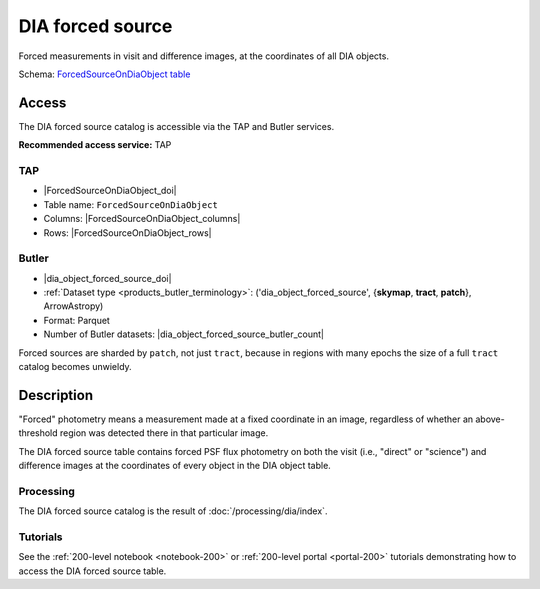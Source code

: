 .. _catalogs-dia-forced-source:

#################
DIA forced source
#################

Forced measurements in visit and difference images, at the coordinates of all DIA objects.

Schema: `ForcedSourceOnDiaObject table <https://sdm-schemas.lsst.io/dp1.html#ForcedSourceOnDiaObject>`_

Access
======

The DIA forced source catalog is accessible via the TAP and Butler services.

**Recommended access service:** TAP

TAP
---

* |ForcedSourceOnDiaObject_doi|
* Table name: ``ForcedSourceOnDiaObject``
* Columns: |ForcedSourceOnDiaObject_columns|
* Rows: |ForcedSourceOnDiaObject_rows|

Butler
------

* |dia_object_forced_source_doi|
* :ref:`Dataset type <products_butler_terminology>`\ : ('dia_object_forced_source', {**skymap**, **tract**, **patch**}, ArrowAstropy)
* Format: Parquet
* Number of Butler datasets: |dia_object_forced_source_butler_count|

Forced sources are sharded by ``patch``, not just ``tract``, because in regions with many epochs the size of a full ``tract`` catalog becomes unwieldy.

Description
===========

"Forced" photometry means a measurement made at a fixed coordinate in an image,
regardless of whether an above-threshold region was detected there in that particular image.

The DIA forced source table contains forced PSF flux photometry on both the visit (i.e., "direct" or "science")
and difference images at the coordinates of every object in the DIA object table.

Processing
----------

The DIA forced source catalog is the result of :doc:`/processing/dia/index`.

Tutorials
---------

See the :ref:`200-level notebook <notebook-200>` or :ref:`200-level portal <portal-200>`
tutorials demonstrating how to access the DIA forced source table.
